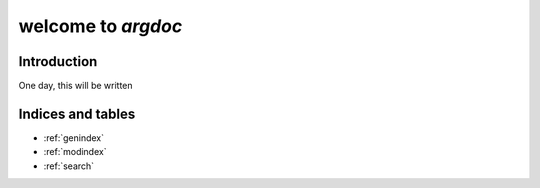 welcome to `argdoc`
===================

Introduction
------------
One day, this will be written

   
Indices and tables
------------------

* :ref:`genindex`
* :ref:`modindex`
* :ref:`search`

